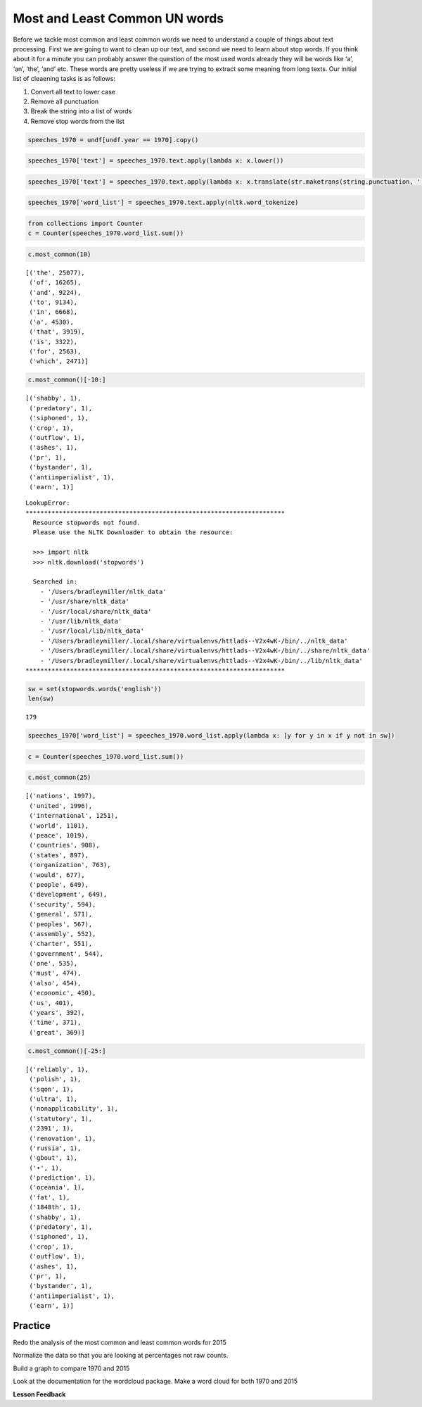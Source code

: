 
Most and Least Common UN words
==============================

Before we tackle most common and least common words we need to
understand a couple of things about text processing. First we are going
to want to clean up our text, and second we need to learn about stop
words. If you think about it for a minute you can probably answer the
question of the most used words already they will be words like ‘a’,
‘an’, ‘the’, ‘and’ etc. These words are pretty useless if we are trying
to extract some meaning from long texts. Our initial list of cleaening
tasks is as follows:

1. Convert all text to lower case
2. Remove all punctuation
3. Break the string into a list of words
4. Remove stop words from the list

.. code:: ipython3

    speeches_1970 = undf[undf.year == 1970].copy()


.. code:: ipython3

    speeches_1970['text'] = speeches_1970.text.apply(lambda x: x.lower())

.. code:: ipython3

    speeches_1970['text'] = speeches_1970.text.apply(lambda x: x.translate(str.maketrans(string.punctuation, ' '*len(string.punctuation))))


.. code:: ipython3

    speeches_1970['word_list'] = speeches_1970.text.apply(nltk.word_tokenize)

.. code:: ipython3

    from collections import Counter
    c = Counter(speeches_1970.word_list.sum())

.. code:: ipython3

    c.most_common(10)




.. parsed-literal::

    [('the', 25077),
     ('of', 16265),
     ('and', 9224),
     ('to', 9134),
     ('in', 6668),
     ('a', 4530),
     ('that', 3919),
     ('is', 3322),
     ('for', 2563),
     ('which', 2471)]



.. code:: ipython3

    c.most_common()[-10:]




.. parsed-literal::

    [('shabby', 1),
     ('predatory', 1),
     ('siphoned', 1),
     ('crop', 1),
     ('outflow', 1),
     ('ashes', 1),
     ('pr', 1),
     ('bystander', 1),
     ('antiimperialist', 1),
     ('earn', 1)]



::

   LookupError:
   **********************************************************************
     Resource stopwords not found.
     Please use the NLTK Downloader to obtain the resource:

     >>> import nltk
     >>> nltk.download('stopwords')

     Searched in:
       - '/Users/bradleymiller/nltk_data'
       - '/usr/share/nltk_data'
       - '/usr/local/share/nltk_data'
       - '/usr/lib/nltk_data'
       - '/usr/local/lib/nltk_data'
       - '/Users/bradleymiller/.local/share/virtualenvs/httlads--V2x4wK-/bin/../nltk_data'
       - '/Users/bradleymiller/.local/share/virtualenvs/httlads--V2x4wK-/bin/../share/nltk_data'
       - '/Users/bradleymiller/.local/share/virtualenvs/httlads--V2x4wK-/bin/../lib/nltk_data'
   **********************************************************************

.. code:: ipython3

    sw = set(stopwords.words('english'))
    len(sw)




.. parsed-literal::

    179



.. code:: ipython3

    speeches_1970['word_list'] = speeches_1970.word_list.apply(lambda x: [y for y in x if y not in sw])

.. code:: ipython3

    c = Counter(speeches_1970.word_list.sum())

.. code:: ipython3

    c.most_common(25)




.. parsed-literal::

    [('nations', 1997),
     ('united', 1996),
     ('international', 1251),
     ('world', 1101),
     ('peace', 1019),
     ('countries', 908),
     ('states', 897),
     ('organization', 763),
     ('would', 677),
     ('people', 649),
     ('development', 649),
     ('security', 594),
     ('general', 571),
     ('peoples', 567),
     ('assembly', 552),
     ('charter', 551),
     ('government', 544),
     ('one', 535),
     ('must', 474),
     ('also', 454),
     ('economic', 450),
     ('us', 401),
     ('years', 392),
     ('time', 371),
     ('great', 369)]



.. code:: ipython3

    c.most_common()[-25:]




.. parsed-literal::

    [('reliably', 1),
     ('polish', 1),
     ('sqon', 1),
     ('ultra', 1),
     ('nonapplicability', 1),
     ('statutory', 1),
     ('2391', 1),
     ('renovation', 1),
     ('russia', 1),
     ('gbout', 1),
     ('•', 1),
     ('prediction', 1),
     ('oceania', 1),
     ('fat', 1),
     ('1848th', 1),
     ('shabby', 1),
     ('predatory', 1),
     ('siphoned', 1),
     ('crop', 1),
     ('outflow', 1),
     ('ashes', 1),
     ('pr', 1),
     ('bystander', 1),
     ('antiimperialist', 1),
     ('earn', 1)]



Practice
~~~~~~~~

Redo the analysis of the most common and least common words for 2015

Normalize the data so that you are looking at percentages not raw
counts.

Build a graph to compare 1970 and 2015

Look at the documentation for the wordcloud package. Make a word cloud
for both 1970 and 2015

**Lesson Feedback**

.. poll:: LearningZone_8_3
    :option_1: Comfort Zone
    :option_2: Learning Zone
    :option_3: Panic Zone

    During this lesson I was primarily in my...

.. poll:: Time_8_3
    :option_1: Very little time
    :option_2: A reasonable amount of time
    :option_3: More time than is reasonable

    Completing this lesson took...

.. poll:: TaskValue_8_3
    :option_1: Don't seem worth learning
    :option_2: May be worth learning
    :option_3: Are definitely worth learning

    Based on my own interests and needs, the things taught in this lesson...

.. poll:: Expectancy_8_3
    :option_1: Definitely within reach
    :option_2: Within reach if I try my hardest
    :option_3: Out of reach no matter how hard I try

    For me to master the things taught in this lesson feels...


